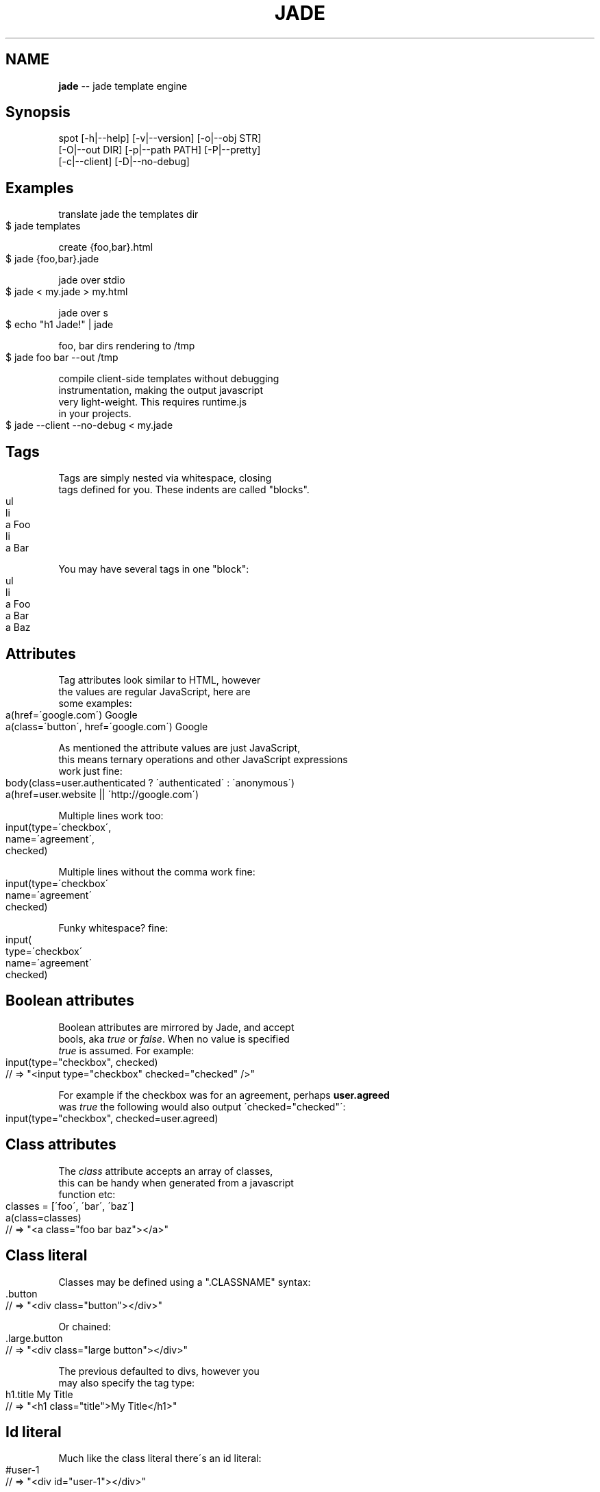 .\" Generated with Ronnjs 0.3.8
.\" http://github.com/kapouer/ronnjs/
.
.TH "JADE" "1" "March 2012" "" ""
.
.SH "NAME"
\fBjade\fR \-\- jade template engine
.
.SH "Synopsis"
   spot [\-h|\-\-help] [\-v|\-\-version] [\-o|\-\-obj STR]
        [\-O|\-\-out DIR] [\-p|\-\-path PATH] [\-P|\-\-pretty]
        [\-c|\-\-client] [\-D|\-\-no\-debug]
.
.SH "Examples"
  translate jade the templates dir
.
.IP "" 4
.
.nf
$ jade templates
.
.fi
.
.IP "" 0
.
.P
  create {foo,bar}\.html
.
.IP "" 4
.
.nf
$ jade {foo,bar}\.jade
.
.fi
.
.IP "" 0
.
.P
  jade over stdio
.
.IP "" 4
.
.nf
$ jade < my\.jade > my\.html
.
.fi
.
.IP "" 0
.
.P
  jade over s
.
.IP "" 4
.
.nf
$ echo "h1 Jade!" | jade
.
.fi
.
.IP "" 0
.
.P
  foo, bar dirs rendering to /tmp
.
.IP "" 4
.
.nf
$ jade foo bar \-\-out /tmp
.
.fi
.
.IP "" 0
.
.P
  compile client\-side templates without debugging
  instrumentation, making the output javascript
  very light\-weight\. This requires runtime\.js
  in your projects\.
.
.IP "" 4
.
.nf
 $ jade \-\-client \-\-no\-debug < my\.jade
.
.fi
.
.IP "" 0
.
.SH "Tags"
  Tags are simply nested via whitespace, closing
  tags defined for you\. These indents are called "blocks"\.
.
.IP "" 4
.
.nf
ul
  li
    a Foo
  li
    a Bar
.
.fi
.
.IP "" 0
.
.P
  You may have several tags in one "block":
.
.IP "" 4
.
.nf
ul
  li
    a Foo
    a Bar
    a Baz
.
.fi
.
.IP "" 0
.
.SH "Attributes"
  Tag attributes look similar to HTML, however
  the values are regular JavaScript, here are
  some examples:
.
.IP "" 4
.
.nf
a(href=\'google\.com\') Google
a(class=\'button\', href=\'google\.com\') Google
.
.fi
.
.IP "" 0
.
.P
  As mentioned the attribute values are just JavaScript,
  this means ternary operations and other JavaScript expressions
  work just fine:
.
.IP "" 4
.
.nf
body(class=user\.authenticated ? \'authenticated\' : \'anonymous\')
a(href=user\.website || \'http://google\.com\')
.
.fi
.
.IP "" 0
.
.P
  Multiple lines work too:
.
.IP "" 4
.
.nf
  input(type=\'checkbox\',
    name=\'agreement\',
    checked)
.
.fi
.
.IP "" 0
.
.P
  Multiple lines without the comma work fine:
.
.IP "" 4
.
.nf
  input(type=\'checkbox\'
    name=\'agreement\'
    checked)
.
.fi
.
.IP "" 0
.
.P
  Funky whitespace? fine:
.
.IP "" 4
.
.nf
  input(
    type=\'checkbox\'
    name=\'agreement\'
    checked)
.
.fi
.
.IP "" 0
.
.SH "Boolean attributes"
  Boolean attributes are mirrored by Jade, and accept
  bools, aka \fItrue\fR or \fIfalse\fR\|\. When no value is specified
  \fItrue\fR is assumed\. For example:
.
.IP "" 4
.
.nf
input(type="checkbox", checked)
// => "<input type="checkbox" checked="checked" />"
.
.fi
.
.IP "" 0
.
.P
  For example if the checkbox was for an agreement, perhaps \fBuser\.agreed\fR
  was \fItrue\fR the following would also output \'checked="checked"\':
.
.IP "" 4
.
.nf
 input(type="checkbox", checked=user\.agreed)
.
.fi
.
.IP "" 0
.
.SH "Class attributes"
  The \fIclass\fR attribute accepts an array of classes,
  this can be handy when generated from a javascript
  function etc:
.
.IP "" 4
.
.nf
classes = [\'foo\', \'bar\', \'baz\']
a(class=classes)
// => "<a class="foo bar baz"></a>"
.
.fi
.
.IP "" 0
.
.SH "Class literal"
  Classes may be defined using a "\.CLASSNAME" syntax:
.
.IP "" 4
.
.nf
 \.button
 // => "<div class="button"></div>"
.
.fi
.
.IP "" 0
.
.P
  Or chained:
.
.IP "" 4
.
.nf
 \.large\.button
 // => "<div class="large button"></div>"
.
.fi
.
.IP "" 0
.
.P
  The previous defaulted to divs, however you
  may also specify the tag type:
.
.IP "" 4
.
.nf
  h1\.title My Title
  // => "<h1 class="title">My Title</h1>"
.
.fi
.
.IP "" 0
.
.SH "Id literal"
  Much like the class literal there\'s an id literal:
.
.IP "" 4
.
.nf
#user\-1
// => "<div id="user\-1"></div>"
.
.fi
.
.IP "" 0
.
.P
  Again we may specify the tag as well:
.
.IP "" 4
.
.nf
ul#menu
  li: a(href=\'/home\') Home
  li: a(href=\'/store\') Store
  li: a(href=\'/contact\') Contact
.
.fi
.
.IP "" 0
.
.P
  Finally all of these may be used in any combination,
  the following are all valid tags:
.
.IP "" 4
.
.nf
a\.button#contact(style: \'color: red\') Contact
a\.button(style: \'color: red\')#contact Contact
a(style: \'color: red\')\.button#contact Contact
.
.fi
.
.IP "" 0
.
.SH "Block expansion"
  Jade supports the concept of "block expansion", in which
  using a trailing ":" after a tag will inject a block:
.
.IP "" 4
.
.nf
ul
  li: a Foo
  li: a Bar
  li: a Baz
.
.fi
.
.IP "" 0
.
.SH "Text"
   Arbitrary text may follow tags:
.
.IP "" 4
.
.nf
 p Welcome to my site
.
.fi
.
.IP "" 0
.
.P
  yields:
.
.IP "" 4
.
.nf
 <p>Welcome to my site</p>
.
.fi
.
.IP "" 0
.
.SH "Pipe text"
  Another form of text is "pipe" text\. Pipes act
  as the text margin for large bodies of text\.
.
.IP "" 4
.
.nf
p
  | This is a large
  | body of text for
  | this tag\.
  | 
  | Nothing too
  | exciting\.
.
.fi
.
.IP "" 0
.
.P
  yields:
.
.IP "" 4
.
.nf
<p>This is a large
body of text for
this tag\.
Nothing too
exciting\.
</p>
.
.fi
.
.IP "" 0
.
.P
  Using pipes we can also specify regular Jade tags
  within the text:
.
.IP "" 4
.
.nf
p
  | Click to visit
  a(href=\'http://google\.com\') Google
  | if you want\.
.
.fi
.
.IP "" 0
.
.SH "Text only tags"
  As an alternative to pipe text you may add
  a trailing "\." to indicate that the block
  contains nothing but plain\-text, no tags:
.
.IP "" 4
.
.nf
p\.
  This is a large
  body of text for
  this tag\.
  Nothing too
  exciting\.
.
.fi
.
.IP "" 0
.
.P
  Some tags are text\-only by default, for example
  \fIscript\fR, \fItextarea\fR, and \fIstyle\fR tags do not
  contain nested HTML so Jade implies the trailing "\.":
.
.IP "" 4
.
.nf
script
  if (foo) {
    bar();
  }
style
  body {
    padding: 50px;
    font: 14px Helvetica;
  }
.
.fi
.
.IP "" 0
.
.SH "Template script tags"
  Sometimes it\'s useful to define HTML in script
  tags using Jade, typically for client\-side templates\.
.
.P
  To do this simply give the \fIscript\fR tag an arbitrary
  \fItype\fR attribute such as \fItext/x\-template\fR:
.
.IP "" 4
.
.nf
script(type=\'text/template\')
  h1 Look!
  p Jade still works in here!
.
.fi
.
.IP "" 0
.
.SH "Interpolation"
  Both plain\-text and piped\-text support interpolation,
  which comes in two forms, escapes and non\-escaped\. The
  following will output the \fIuser\.name\fR in the paragraph
  but HTML within it will be escaped to prevent XSS attacks:
.
.IP "" 4
.
.nf
p Welcome #{user\.name}
.
.fi
.
.IP "" 0
.
.P
  The following syntax is identical however it will \fInot\fR escape
  HTML, and should only be used with strings that you trust:
.
.IP "" 4
.
.nf
 p Welcome !{user\.name}
.
.fi
.
.IP "" 0
.
.SH "Inline HTML"
  Sometimes constructing small inline snippets of HTML
  in Jade can be annoying, luckily we can add plain
  HTML as well:
.
.IP "" 4
.
.nf
p Welcome <em>#{user\.name}</em>
.
.fi
.
.IP "" 0
